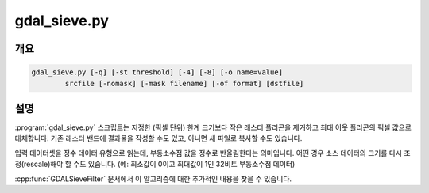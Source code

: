 .. _gdal_sieve:

================================================================================
gdal_sieve.py
================================================================================

.. only:: html

    작은 래스터 폴리곤을 제거합니다.

.. Index:: gdal_sieve

개요
--------

.. code-block::

    gdal_sieve.py [-q] [-st threshold] [-4] [-8] [-o name=value]
            srcfile [-nomask] [-mask filename] [-of format] [dstfile]

설명
-----------

:program:`gdal_sieve.py` 스크립트는 지정한 (픽셀 단위) 한계 크기보다 작은 래스터 폴리곤을 제거하고 최대 이웃 폴리곤의 픽셀 값으로 대체합니다. 기존 래스터 밴드에 결과물을 작성할 수도 있고, 아니면 새 파일로 복사할 수도 있습니다.

입력 데이터셋을 정수 데이터 유형으로 읽는데, 부동소수점 값을 정수로 반올림한다는 의미입니다. 어떤 경우 소스 데이터의 크기를 다시 조정(rescale)해야 할 수도 있습니다. (예: 최소값이 0이고 최대값이 1인 32비트 부동소수점 데이터)

:cpp:func:`GDALSieveFilter` 문서에서 이 알고리즘에 대한 추가적인 내용을 찾을 수 있습니다.
